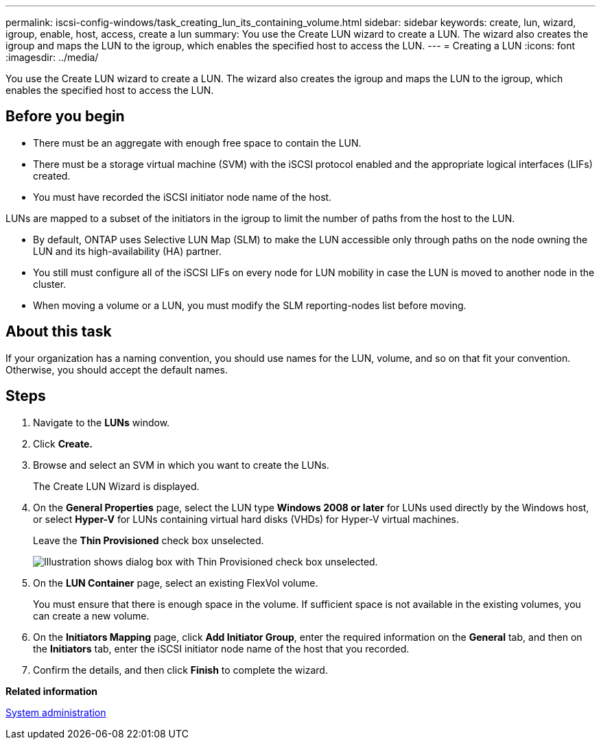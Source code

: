 ---
permalink: iscsi-config-windows/task_creating_lun_its_containing_volume.html
sidebar: sidebar
keywords: create, lun, wizard, igroup, enable, host, access, create a lun
summary: You use the Create LUN wizard to create a LUN. The wizard also creates the igroup and maps the LUN to the igroup, which enables the specified host to access the LUN.
---
= Creating a LUN
:icons: font
:imagesdir: ../media/

[.lead]
You use the Create LUN wizard to create a LUN. The wizard also creates the igroup and maps the LUN to the igroup, which enables the specified host to access the LUN.

== Before you begin

* There must be an aggregate with enough free space to contain the LUN.
* There must be a storage virtual machine (SVM) with the iSCSI protocol enabled and the appropriate logical interfaces (LIFs) created.
* You must have recorded the iSCSI initiator node name of the host.

LUNs are mapped to a subset of the initiators in the igroup to limit the number of paths from the host to the LUN.

* By default, ONTAP uses Selective LUN Map (SLM) to make the LUN accessible only through paths on the node owning the LUN and its high-availability (HA) partner.
* You still must configure all of the iSCSI LIFs on every node for LUN mobility in case the LUN is moved to another node in the cluster.
* When moving a volume or a LUN, you must modify the SLM reporting-nodes list before moving.

== About this task

If your organization has a naming convention, you should use names for the LUN, volume, and so on that fit your convention. Otherwise, you should accept the default names.

== Steps

. Navigate to the *LUNs* window.
. Click *Create.*
. Browse and select an SVM in which you want to create the LUNs.
+
The Create LUN Wizard is displayed.

. On the *General Properties* page, select the LUN type *Windows 2008 or later* for LUNs used directly by the Windows host, or select *Hyper-V* for LUNs containing virtual hard disks (VHDs) for Hyper-V virtual machines.
+
Leave the *Thin Provisioned* check box unselected.
+
image::../media/lun_creation_thin_provisioned_windows_iscsi_windows.gif[Illustration shows dialog box with Thin Provisioned check box unselected.]

. On the *LUN Container* page, select an existing FlexVol volume.
+
You must ensure that there is enough space in the volume. If sufficient space is not available in the existing volumes, you can create a new volume.

. On the *Initiators Mapping* page, click *Add Initiator Group*, enter the required information on the *General* tab, and then on the *Initiators* tab, enter the iSCSI initiator node name of the host that you recorded.
. Confirm the details, and then click *Finish* to complete the wizard.

*Related information*

https://docs.netapp.com/ontap-9/topic/com.netapp.doc.dot-cm-sag/home.html[System administration]
